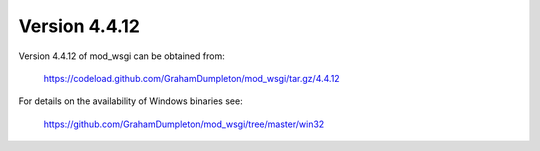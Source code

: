 ==============
Version 4.4.12
==============

Version 4.4.12 of mod_wsgi can be obtained from:

  https://codeload.github.com/GrahamDumpleton/mod_wsgi/tar.gz/4.4.12

For details on the availability of Windows binaries see:

  https://github.com/GrahamDumpleton/mod_wsgi/tree/master/win32
